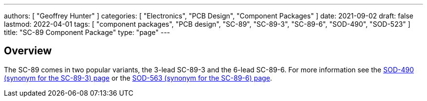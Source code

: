 ---
authors: [ "Geoffrey Hunter" ]
categories: [ "Electronics", "PCB Design", "Component Packages" ]
date: 2021-09-02
draft: false
lastmod: 2022-04-01
tags: [ "component packages", "PCB design", "SC-89", "SC-89-3", "SC-89-6", "SOD-490", "SOD-523" ]
title: "SC-89 Component Package"
type: "page"
---

== Overview

The SC-89 comes in two popular variants, the 3-lead SC-89-3 and the 6-lead SC-89-6. For more information see the link:/pcb-design/component-packages/sod-490-component-package/[SOD-490 (synonym for the SC-89-3) page] or the link:/pcb-design/component-packages/sod-563-component-package/[SOD-563 (synonym for the SC-89-6) page]. 
